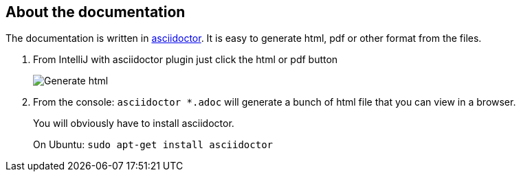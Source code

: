 == About the documentation

The documentation is written in link:https://asciidoctor.org/[asciidoctor].
It is easy to generate html, pdf or other format from the files.

. From IntelliJ with asciidoctor plugin just click the html or pdf button
+
image::adoc/asciidoc-html.png[Generate html,pdf]
. From the console: `asciidoctor *.adoc` will generate a bunch of html file that you can view in a browser.
+
You will obviously have to install asciidoctor.
+
On Ubuntu: `sudo apt-get install asciidoctor`